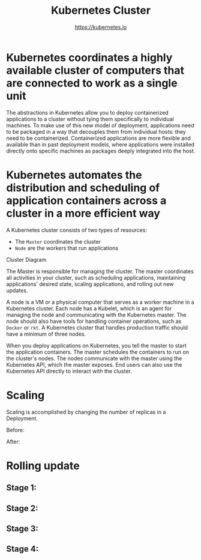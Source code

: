 #+TITLE: Kubernetes Cluster
#+AUTHOR: https://kubernetes.io

* Kubernetes coordinates a highly available cluster of computers that are connected to work as a single unit

The abstractions in Kubernetes allow you to deploy containerized applications to
a cluster without tying them specifically to individual machines. To make use of
this new model of deployment, applications need to be packaged in a way that
decouples them from individual hosts: they need to be containerized.
Containerized applications are more flexible and available than in past
deployment models, where applications were installed directly onto specific
machines as packages deeply integrated into the host.

* Kubernetes automates the distribution and scheduling of application containers across a cluster in a more efficient way

A Kubernetes cluster consists of two types of resources:

- The =Master= coordinates the cluster
- =Node= are the workers that run applications

Cluster Diagram

[[file:img/module_01_cluster.svg]]

The Master is responsible for managing the cluster. The master coordinates all
activities in your cluster, such as scheduling applications, maintaining
applications' desired state, scaling applications, and rolling out new updates.

A node is a VM or a physical computer that serves as a worker machine in a
Kubernetes cluster. Each node has a Kubelet, which is an agent for managing the
node and communicating with the Kubernetes master. The node should also have
tools for handling container operations, such as =Docker= or =rkt=. A Kubernetes
cluster that handles production traffic should have a minimum of three nodes.

When you deploy applications on Kubernetes, you tell the master to start the
application containers. The master schedules the containers to run on the
cluster's nodes. The nodes communicate with the master using the Kubernetes API,
which the master exposes. End users can also use the Kubernetes API directly to
interact with the cluster.

* Scaling

Scaling is accomplished by changing the number of replicas in a Deployment.

Before:

[[file:img/module_05_scaling1.svg]]

After:

[[file:img/module_05_scaling2.svg]]

* Rolling update

** Stage 1:

[[file:img/module_06_rollingupdates1.svg]]

** Stage 2:

[[file:img/module_06_rollingupdates2.svg]]

** Stage 3:

[[file:img/module_06_rollingupdates3.svg]]

** Stage 4:

[[file:img/module_06_rollingupdates4.svg]]
